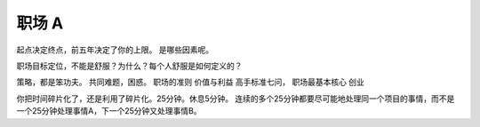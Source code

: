 职场 A
======

起点决定终点，前五年决定了你的上限。
是哪些因素呢。

职场目标定位，不能是舒服？为什么？每个人舒服是如何定义的？

策略，都是笨功夫。
共同难题，困惑。
职场的准则 价值与利益
高手标准七问，
职场最基本核心
创业

你把时间碎片化了，还是利用了碎片化。25分钟。休息5分钟。
连续的多个25分钟都要尽可能地处理同一个项目的事情，而不是一个25分钟处理事情A，下一个25分钟又处理事情B。
